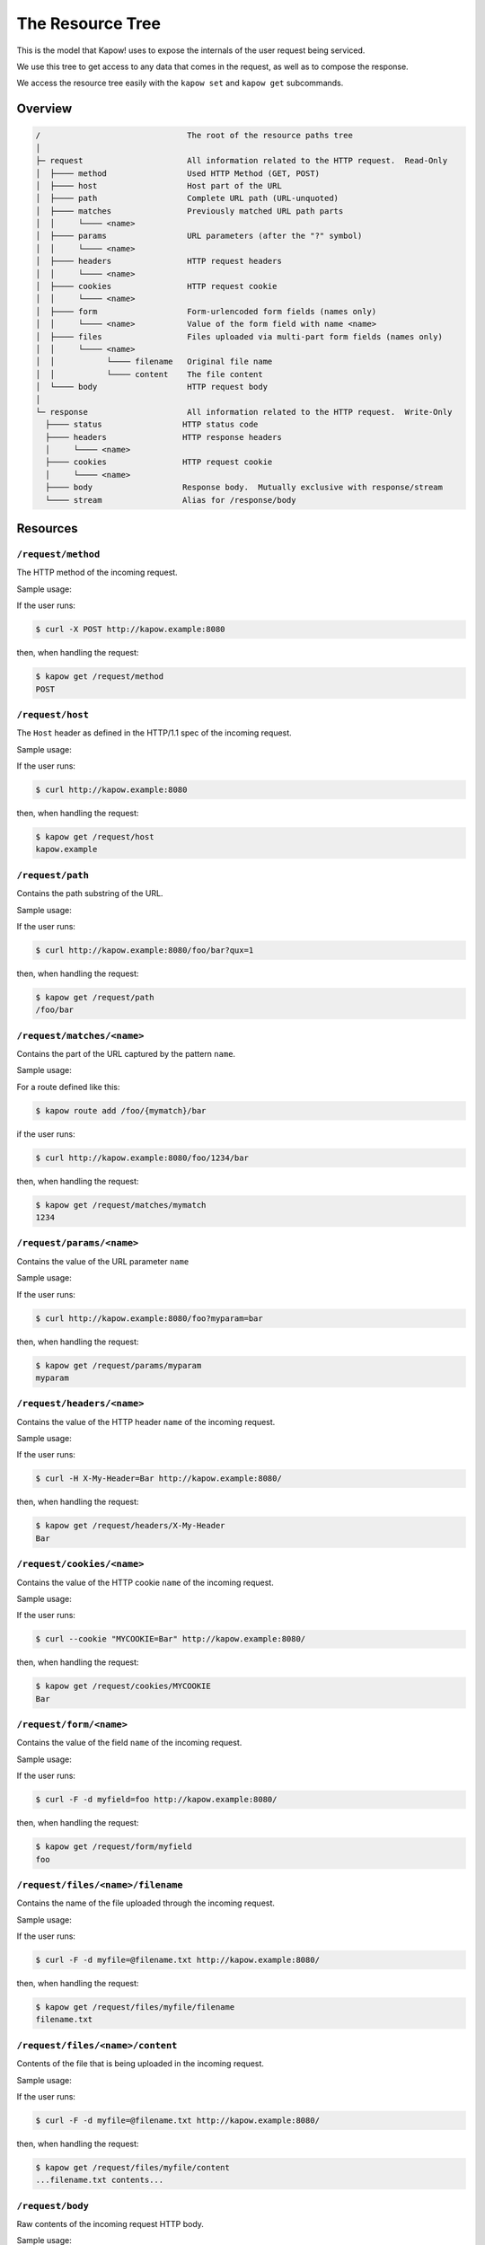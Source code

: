 The Resource Tree
=================

This is the model that Kapow! uses to expose the internals of the user request
being serviced.


We use this tree to get access to any data that comes in the request,
as well as to compose the response.

We access the resource tree easily with the ``kapow set`` and ``kapow get``
subcommands.


Overview
--------

.. code-block:: plain

    /                               The root of the resource paths tree
    │
    ├─ request                      All information related to the HTTP request.  Read-Only
    │  ├──── method                 Used HTTP Method (GET, POST)
    │  ├──── host                   Host part of the URL
    │  ├──── path                   Complete URL path (URL-unquoted)
    │  ├──── matches                Previously matched URL path parts
    │  │     └──── <name>
    │  ├──── params                 URL parameters (after the "?" symbol)
    │  │     └──── <name>
    │  ├──── headers                HTTP request headers
    │  │     └──── <name>
    │  ├──── cookies                HTTP request cookie
    │  │     └──── <name>
    │  ├──── form                   Form-urlencoded form fields (names only)
    │  │     └──── <name>           Value of the form field with name <name>
    │  ├──── files                  Files uploaded via multi-part form fields (names only)
    │  │     └──── <name>
    │  │           └──── filename   Original file name
    │  │           └──── content    The file content
    │  └──── body                   HTTP request body
    │
    └─ response                     All information related to the HTTP request.  Write-Only
      ├──── status                 HTTP status code
      ├──── headers                HTTP response headers
      │     └──── <name>
      ├──── cookies                HTTP request cookie
      │     └──── <name>
      ├──── body                   Response body.  Mutually exclusive with response/stream
      └──── stream                 Alias for /response/body

Resources
---------

``/request/method``
~~~~~~~~~~~~~~~~~~~

The HTTP method of the incoming request.

Sample usage:

If the user runs:

.. code-block:: bash

   $ curl -X POST http://kapow.example:8080

then, when handling the request:

.. code-block:: bash

   $ kapow get /request/method
   POST


``/request/host``
~~~~~~~~~~~~~~~~~

The ``Host`` header as defined in the HTTP/1.1 spec of the incoming
request.

Sample usage:

If the user runs:

.. code-block:: bash

   $ curl http://kapow.example:8080

then, when handling the request:

.. code-block:: bash

   $ kapow get /request/host
   kapow.example


``/request/path``
~~~~~~~~~~~~~~~~~

Contains the path substring of the URL.

Sample usage:

If the user runs:

.. code-block:: bash

   $ curl http://kapow.example:8080/foo/bar?qux=1

then, when handling the request:

.. code-block:: bash

   $ kapow get /request/path
   /foo/bar

``/request/matches/<name>``
~~~~~~~~~~~~~~~~~~~~~~~~~~~

Contains the part of the URL captured by the pattern ``name``.

Sample usage:

For a route defined like this:

.. code-block:: bash

   $ kapow route add /foo/{mymatch}/bar

if the user runs:

.. code-block:: bash

   $ curl http://kapow.example:8080/foo/1234/bar

then, when handling the request:

.. code-block:: bash

   $ kapow get /request/matches/mymatch
   1234

``/request/params/<name>``
~~~~~~~~~~~~~~~~~~~~~~~~~~

Contains the value of the URL parameter ``name``

Sample usage:

If the user runs:

.. code-block:: bash

   $ curl http://kapow.example:8080/foo?myparam=bar

then, when handling the request:

.. code-block:: bash

   $ kapow get /request/params/myparam
   myparam


``/request/headers/<name>``
~~~~~~~~~~~~~~~~~~~~~~~~~~~

Contains the value of the HTTP header ``name`` of the incoming request.

Sample usage:

If the user runs:

.. code-block:: bash

   $ curl -H X-My-Header=Bar http://kapow.example:8080/

then, when handling the request:

.. code-block:: bash

   $ kapow get /request/headers/X-My-Header
   Bar


``/request/cookies/<name>``
~~~~~~~~~~~~~~~~~~~~~~~~~~~

Contains the value of the HTTP cookie ``name`` of the incoming request.

Sample usage:

If the user runs:

.. code-block:: bash

   $ curl --cookie "MYCOOKIE=Bar" http://kapow.example:8080/

then, when handling the request:

.. code-block:: bash

   $ kapow get /request/cookies/MYCOOKIE
   Bar

``/request/form/<name>``
~~~~~~~~~~~~~~~~~~~~~~~~

Contains the value of the field ``name`` of the incoming request.

Sample usage:

If the user runs:

.. code-block:: bash

   $ curl -F -d myfield=foo http://kapow.example:8080/

then, when handling the request:

.. code-block:: bash

   $ kapow get /request/form/myfield
   foo


``/request/files/<name>/filename``
~~~~~~~~~~~~~~~~~~~~~~~~~~~~~~~~~~

Contains the name of the file uploaded through the incoming request.

Sample usage:

If the user runs:

.. code-block:: bash

   $ curl -F -d myfile=@filename.txt http://kapow.example:8080/

then, when handling the request:

.. code-block:: bash

   $ kapow get /request/files/myfile/filename
   filename.txt


``/request/files/<name>/content``
~~~~~~~~~~~~~~~~~~~~~~~~~~~~~~~~~

Contents of the file that is being uploaded in the incoming request.

Sample usage:

If the user runs:

.. code-block:: bash

   $ curl -F -d myfile=@filename.txt http://kapow.example:8080/

then, when handling the request:

.. code-block:: bash

   $ kapow get /request/files/myfile/content
   ...filename.txt contents...


``/request/body``
~~~~~~~~~~~~~~~~~

Raw contents of the incoming request HTTP body.

Sample usage:

If the user runs:

.. code-block:: bash

   $ curl --data-raw foobar http://kapow.example:8080/

then, when handling the request:

.. code-block:: bash

   $ kapow get /request/body
   foobar


``/response/status``
~~~~~~~~~~~~~~~~~~~~

Contains the status code given in the user response.

Sample usage:

If during the request handling:

.. code-block:: bash

   $ kapow set /response/status 418

then the response will have the status code ``418 I am a Teapot``.


``/response/headers/<name>``
~~~~~~~~~~~~~~~~~~~~~~~~~~~~

Contains the value of the header ``name`` in the user response.

Sample usage:

If during the request handling:

.. code-block:: bash

   $ kapow set /response/headers/X-My-Header Foo

then the response will contain an HTTP header named ``X-My-Header`` with
value ``Foo``.


``/response/cookies/<name>``
~~~~~~~~~~~~~~~~~~~~~~~~~~~~

Contains the value of the cookie ``name`` that will be set to the user
response.


Sample usage:

If during the request handling:

.. code-block:: bash

   $ kapow set /response/cookies/MYCOOKIE Foo

then the response will set the cookie ``MYCOOKIE`` to the user in
following requests.


``/response/body``
~~~~~~~~~~~~~~~~~~

Contains the value of the response HTTP body.

Sample usage:

.. code-block:: bash

   $ kapow set /response/body foobar

then the response will contain ``foobar`` in the body.
